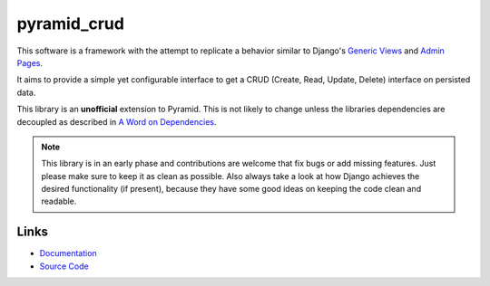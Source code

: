 pyramid_crud
============

.. image:: https://travis-ci.org/Javex/pyramid_crud.png?branch=master
   :target: https://travis-ci.org/Javex/pyramid_crud
   :alt: Build Status

.. image:: https://coveralls.io/repos/Javex/pyramid_crud/badge.png
   :target: https://coveralls.io/r/Javex/pyramid_crud
   :alt: Coverage

.. image:: https://pypip.in/v/pyramid_crud/badge.png
   :target: https://pypi.python.org/pypi/pyramid_crud/
   :alt: Latest Version

.. image:: https://pypip.in/license/pyramid_crud/badge.png
    :target: https://pypi.python.org/pypi/pyramid_crud/
    :alt: License

This software is a framework with the attempt to replicate a behavior similar
to Django's `Generic Views`_
and `Admin Pages`_.

.. _Generic Views: https://docs.djangoproject.com/en/1.6/ref/class-based-views/generic-display/
.. _Admin Pages: https://docs.djangoproject.com/en/1.6/ref/contrib/admin/

It aims to provide a simple yet configurable interface to get a CRUD (Create,
Read, Update, Delete) interface on persisted data.

This library is an **unofficial** extension to Pyramid. This is not likely to
change unless the libraries dependencies are decoupled as described in
`A Word on Dependencies`_.

.. _A Word on Dependencies: https://pyramid-crud.readthedocs.org/en/latest/introduction.html#a-word-on-dependencies


.. note:: 
    This library is in an early phase and contributions are welcome that
    fix bugs or add missing features. Just please make sure to keep it as clean
    as possible. Also always take a look at how Django achieves the desired
    functionality (if present), because they have some good ideas on keeping
    the code clean and readable.

Links
-----

* `Documentation <http://pyramid-crud.readthedocs.org>`_
* `Source Code <https://github.com/Javex/pyramid_crud>`_
